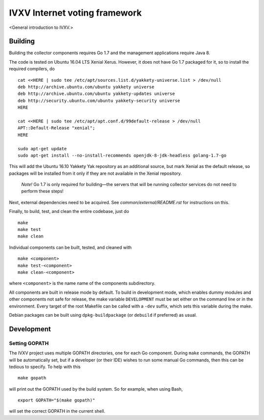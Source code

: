 ==============================
IVXV Internet voting framework
==============================

<General introduction to IVXV.>

----------
 Building
----------

Building the collector components requires Go 1.7 and the management
applications require Java 8.

The code is tested on Ubuntu 16.04 LTS Xenial Xerus. However, it does not have
Go 1.7 packaged for it, so to install the required compilers, do

::

        cat <<HERE | sudo tee /etc/apt/sources.list.d/yakkety-universe.list > /dev/null
        deb http://archive.ubuntu.com/ubuntu yakkety universe
        deb http://archive.ubuntu.com/ubuntu yakkety-updates universe
        deb http://security.ubuntu.com/ubuntu yakkety-security universe
        HERE

        cat <<HERE | sudo tee /etc/apt/apt.conf.d/99default-release > /dev/null
        APT::Default-Release "xenial";
        HERE

        sudo apt-get update
        sudo apt-get install --no-install-recommends openjdk-8-jdk-headless golang-1.7-go

This will add the Ubuntu 16.10 Yakkety Yak repository as an additional source,
but mark Xenial as the default release, so packages will be installed from it
only if they are not available in the Xenial repository.

        *Note!* Go 1.7 is only required for building—the servers that will
        be running collector services do not need to perform these steps!

Next, external dependencies need to be acquired. See
`common/external/README.rst` for instructions on this.

Finally, to build, test, and clean the entire codebase, just do

::

        make
        make test
        make clean

Individual components can be built, tested, and cleaned with

::

        make <component>
        make test-<component>
        make clean-<component>

where ``<component>`` is the name name of the components subdirectory.

All components are built in release mode by default. To build in development
mode, which enables dummy modules and other components not safe for release,
the make variable ``DEVELOPMENT`` must be set either on the command line or in
the environment. Every target of the root Makefile can be called with a
``-dev`` suffix, which sets this variable during the make.

Debian packages can be built using ``dpkg-buildpackage`` (or ``debuild`` if
preferred) as usual.

-------------
 Development
-------------

Setting GOPATH
--------------

The IVXV project uses multiple GOPATH directories, one for each Go component.
During ``make`` commands, the GOPATH will be automatically set, but if a
developer (or their IDE) wishes to run some manual Go commands, then this can
be tedious to specify. To help with this

::

        make gopath

will print out the GOPATH used by the build system. So for example, when using
Bash,

::

        export GOPATH="$(make gopath)"

will set the correct GOPATH in the current shell.

